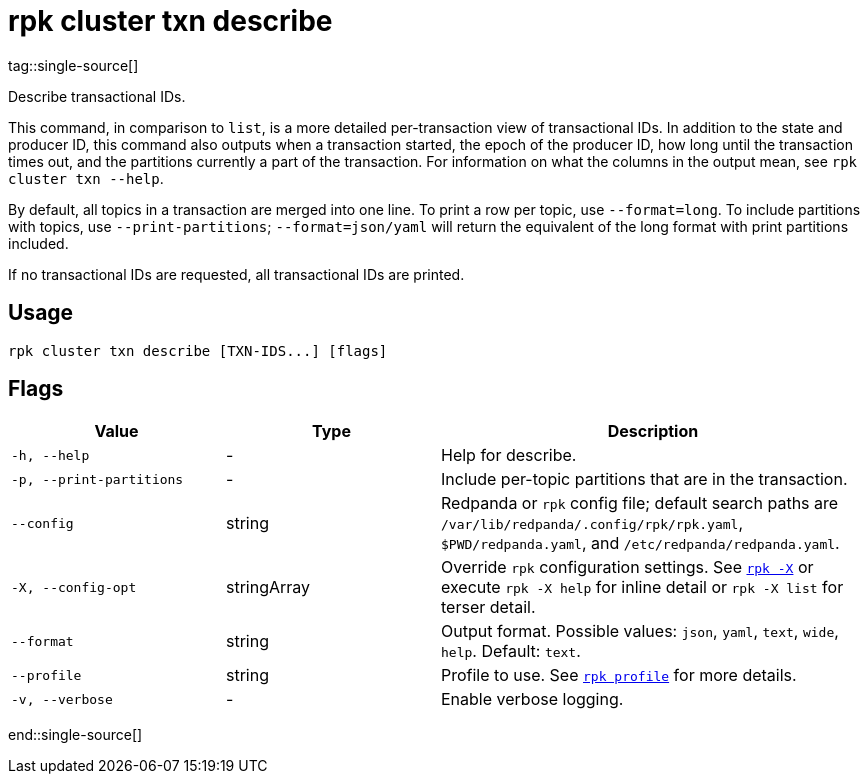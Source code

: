 = rpk cluster txn describe
tag::single-source[]

Describe transactional IDs.

This command, in comparison to `list`, is a more detailed per-transaction view of transactional IDs. In addition to the state and producer ID, this command also outputs when a transaction started, the epoch of the producer ID, how long until the transaction times out, and the partitions currently a part of the transaction. For information on what the columns in the output mean, see `rpk cluster txn --help`.

By default, all topics in a transaction are merged into one line. To print a row per topic, use `--format=long`. To include partitions with topics, use `--print-partitions`; `--format=json/yaml` will return the equivalent of the long format with print partitions included.

If no transactional IDs are requested, all transactional IDs are printed.

== Usage

[,bash]
----
rpk cluster txn describe [TXN-IDS...] [flags]
----

== Flags

[cols="1m,1a,2a"]
|===
|*Value* |*Type* |*Description*

|-h, --help |- |Help for describe.

|-p, --print-partitions |- |Include per-topic partitions that are in the transaction.

|--config |string |Redpanda or `rpk` config file; default search paths are `/var/lib/redpanda/.config/rpk/rpk.yaml`, `$PWD/redpanda.yaml`, and `/etc/redpanda/redpanda.yaml`.


|-X, --config-opt |stringArray |Override `rpk` configuration settings. See xref:reference:rpk/rpk-x-options.adoc[`rpk -X`] or execute `rpk -X help` for inline detail or `rpk -X list` for terser detail.

|--format |string |Output format. Possible values: `json`, `yaml`, `text`, `wide`, `help`. Default: `text`.

|--profile |string |Profile to use. See xref:reference:rpk/rpk-profile.adoc[`rpk profile`] for more details.

|-v, --verbose |- |Enable verbose logging.
|===

end::single-source[]